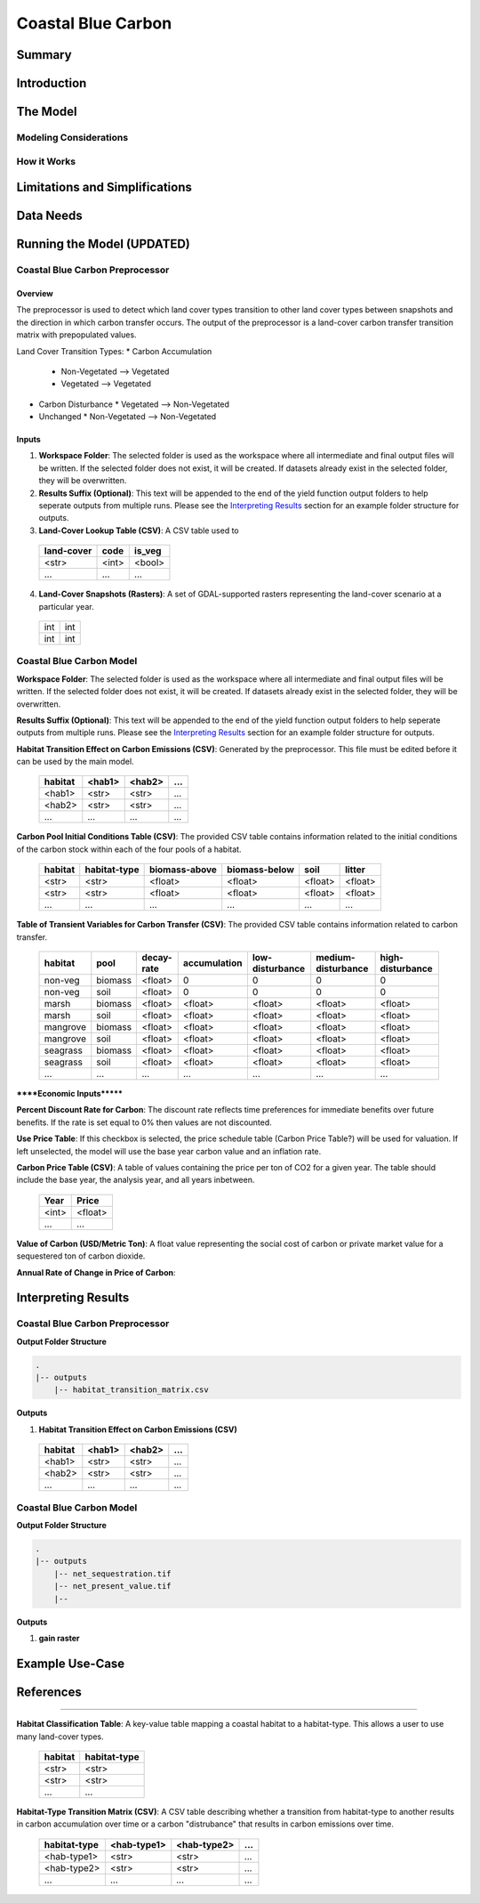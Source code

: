 .. _coastal-blue-carbon:

*******************
Coastal Blue Carbon
*******************

Summary
=======


Introduction
============


The Model
=========

Modeling Considerations
-----------------------


How it Works
------------


Limitations and Simplifications
===============================


Data Needs
==========


Running the Model (UPDATED)
===========================

Coastal Blue Carbon Preprocessor
--------------------------------

Overview
~~~~~~~~

The preprocessor is used to detect which land cover types transition to other land cover types between snapshots and the direction in which carbon transfer occurs.  The output of the preprocessor is a land-cover carbon transfer transition matrix with prepopulated values.

Land Cover Transition Types:
* Carbon Accumulation
  * Non-Vegetated --> Vegetated
  * Vegetated --> Vegetated
* Carbon Disturbance
  * Vegetated --> Non-Vegetated
* Unchanged
  * Non-Vegetated --> Non-Vegetated

Inputs
~~~~~~

1. **Workspace Folder**:  The selected folder is used as the workspace where all intermediate and final output files will be written.  If the selected folder does not exist, it will be created.  If datasets already exist in the selected folder, they will be overwritten.

2. **Results Suffix (Optional)**:  This text will be appended to the end of the yield function output folders to help seperate outputs from multiple runs.  Please see the `Interpreting Results`_ section for an example folder structure for outputs.

3. **Land-Cover Lookup Table (CSV)**:  A CSV table used to 

 ==========  =====  ======
 land-cover  code   is_veg
 ==========  =====  ======
 <str>       <int>  <bool>
 ...         ...    ...
 ==========  =====  ======

4. **Land-Cover Snapshots (Rasters)**:  A set of GDAL-supported rasters representing the land-cover scenario at a particular year.

  +---+---+
  |int|int|
  +---+---+
  |int|int|
  +---+---+



Coastal Blue Carbon Model
-------------------------

**Workspace Folder**:  The selected folder is used as the workspace where all intermediate and final output files will be written.  If the selected folder does not exist, it will be created.  If datasets already exist in the selected folder, they will be overwritten.

**Results Suffix (Optional)**:  This text will be appended to the end of the yield function output folders to help seperate outputs from multiple runs.  Please see the `Interpreting Results`_ section for an example folder structure for outputs.

**Habitat Transition Effect on Carbon Emissions (CSV)**: Generated by the preprocessor.  This file must be edited before it can be used by the main model.

 =======  ======  ======  =====
 habitat  <hab1>  <hab2>  ...
 =======  ======  ======  =====
 <hab1>   <str>   <str>   ...
 <hab2>   <str>   <str>   ...
 ...      ...     ...     ...
 =======  ======  ======  =====

**Carbon Pool Initial Conditions Table (CSV)**: The provided CSV table contains information related to the initial conditions of the carbon stock within each of the four pools of a habitat.

 =======  ============  =============  =============  =======  =======
 habitat  habitat-type  biomass-above  biomass-below  soil     litter
 =======  ============  =============  =============  =======  =======
 <str>    <str>         <float>        <float>        <float>  <float>
 <str>    <str>         <float>        <float>        <float>  <float>
 ...      ...           ...            ...            ...      ...
 =======  ============  =============  =============  =======  =======

**Table of Transient Variables for Carbon Transfer (CSV)**: The provided CSV table contains information related to carbon transfer.

 ========  =======  ==========  ============  ===============  ==================  ================
 habitat   pool     decay-rate  accumulation  low-disturbance  medium-disturbance  high-disturbance
 ========  =======  ==========  ============  ===============  ==================  ================
 non-veg   biomass  <float>     0             0                0                   0
 non-veg   soil     <float>     0             0                0                   0
 marsh     biomass  <float>     <float>       <float>          <float>             <float>
 marsh     soil     <float>     <float>       <float>          <float>             <float>
 mangrove  biomass  <float>     <float>       <float>          <float>             <float>
 mangrove  soil     <float>     <float>       <float>          <float>             <float>
 seagrass  biomass  <float>     <float>       <float>          <float>             <float>
 seagrass  soil     <float>     <float>       <float>          <float>             <float>
 ...       ...      ...         ...           ...              ...                 ...
 ========  =======  ==========  ============  ===============  ==================  ================


******Economic Inputs*******

**Percent Discount Rate for Carbon**: The discount rate reflects time preferences for immediate benefits over future benefits. If the rate is set equal to 0% then values are not discounted.

**Use Price Table**: If this checkbox is selected, the price schedule table (Carbon Price Table?) will be used for valuation. If left unselected, the model will use the base year carbon value and an inflation rate.

**Carbon Price Table (CSV)**: A table of values containing the price per ton of CO2 for a given year.  The table should include the base year, the analysis year, and all years inbetween.

 =====  =======
 Year   Price
 =====  =======
 <int>  <float>
 ...    ...
 =====  =======

**Value of Carbon (USD/Metric Ton)**: A float value representing the social cost of carbon or private market value for a sequestered ton of carbon dioxide.

**Annual Rate of Change in Price of Carbon**:




Interpreting Results
====================

Coastal Blue Carbon Preprocessor
--------------------------------

**Output Folder Structure**

.. code::

  .
  |-- outputs
      |-- habitat_transition_matrix.csv

**Outputs**

1. **Habitat Transition Effect on Carbon Emissions (CSV)**

 =======  ======  ======  =====
 habitat  <hab1>  <hab2>  ...
 =======  ======  ======  =====
 <hab1>   <str>   <str>   ...
 <hab2>   <str>   <str>   ...
 ...      ...     ...     ...
 =======  ======  ======  =====


Coastal Blue Carbon Model
-------------------------

**Output Folder Structure**

.. code::

  .
  |-- outputs
      |-- net_sequestration.tif
      |-- net_present_value.tif
      |-- 

**Outputs**

1. **gain raster**


Example Use-Case
================



References
==========



========================




**Habitat Classification Table**: A key-value table mapping a coastal habitat to a habitat-type.  This allows a user to use many land-cover types.

 =======  ============
 habitat  habitat-type
 =======  ============
 <str>    <str>
 <str>    <str>
 ...      ...
 =======  ============

**Habitat-Type Transition Matrix (CSV)**: A CSV table describing whether a transition from habitat-type to another results in carbon accumulation over time or a carbon "distrubance" that results in carbon emissions over time.

 ============  ===========  ===========  =====
 habitat-type  <hab-type1>  <hab-type2>  ...
 ============  ===========  ===========  =====
 <hab-type1>   <str>        <str>        ...
 <hab-type2>   <str>        <str>        ...
 ...           ...          ...          ...
 ============  ===========  ===========  =====

